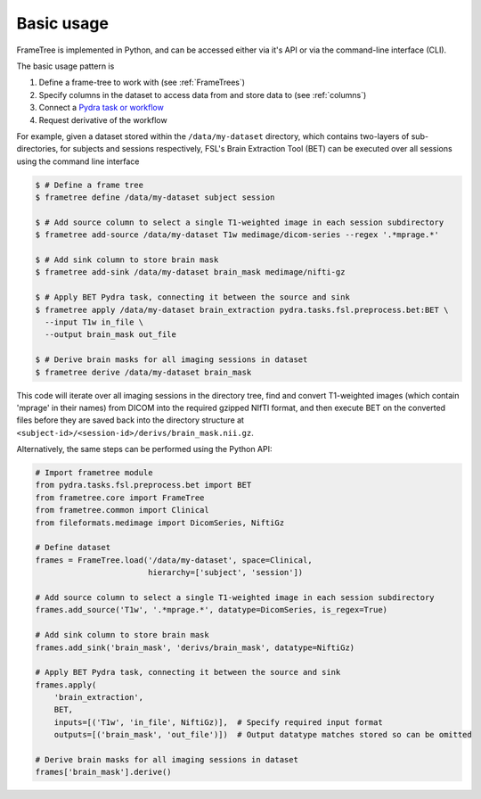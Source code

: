 
Basic usage
-----------

FrameTree is implemented in Python, and can be accessed either via it's
API or via the command-line interface (CLI).

The basic usage pattern is

#. Define a frame-tree to work with (see :ref:`FrameTrees`)
#. Specify columns in the dataset to access data from and store data to (see :ref:`columns`)
#. Connect a `Pydra task or workflow <https://pydra.readthedocs.io/en/latest/components.html#dataflows-components-task-and-workflow>`_
#. Request derivative of the workflow

For example, given a dataset stored within the ``/data/my-dataset`` directory,
which contains two-layers of sub-directories, for subjects and sessions
respectively, FSL's Brain Extraction Tool (BET) can be executed
over all sessions using the command line interface

.. code-block:: console

    $ # Define a frame tree
    $ frametree define /data/my-dataset subject session

    $ # Add source column to select a single T1-weighted image in each session subdirectory
    $ frametree add-source /data/my-dataset T1w medimage/dicom-series --regex '.*mprage.*'

    $ # Add sink column to store brain mask
    $ frametree add-sink /data/my-dataset brain_mask medimage/nifti-gz

    $ # Apply BET Pydra task, connecting it between the source and sink
    $ frametree apply /data/my-dataset brain_extraction pydra.tasks.fsl.preprocess.bet:BET \
      --input T1w in_file \
      --output brain_mask out_file

    $ # Derive brain masks for all imaging sessions in dataset
    $ frametree derive /data/my-dataset brain_mask

This code will iterate over all imaging sessions in the directory tree, find and
convert T1-weighted images (which contain 'mprage' in their names) from
DICOM into the required gzipped NIfTI format, and then execute BET on the converted
files before they are saved back into the directory structure at
``<subject-id>/<session-id>/derivs/brain_mask.nii.gz``.

Alternatively, the same steps can be performed using the Python API:

.. code-block:: python

    # Import frametree module
    from pydra.tasks.fsl.preprocess.bet import BET
    from frametree.core import FrameTree
    from frametree.common import Clinical
    from fileformats.medimage import DicomSeries, NiftiGz

    # Define dataset
    frames = FrameTree.load('/data/my-dataset', space=Clinical,
                            hierarchy=['subject', 'session'])

    # Add source column to select a single T1-weighted image in each session subdirectory
    frames.add_source('T1w', '.*mprage.*', datatype=DicomSeries, is_regex=True)

    # Add sink column to store brain mask
    frames.add_sink('brain_mask', 'derivs/brain_mask', datatype=NiftiGz)

    # Apply BET Pydra task, connecting it between the source and sink
    frames.apply(
        'brain_extraction',
        BET,
        inputs=[('T1w', 'in_file', NiftiGz)],  # Specify required input format
        outputs=[('brain_mask', 'out_file')])  # Output datatype matches stored so can be omitted

    # Derive brain masks for all imaging sessions in dataset
    frames['brain_mask'].derive()
